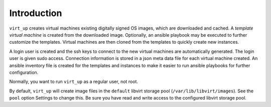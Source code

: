 Introduction
============

``virt_up`` creates virtual machines existing digitally signed OS images,
which are downloaded and cached. A *template virtual machine* is created from
the downloaded image. Optionally, an ansible playbook may be executed to
further customize the templates. Virtual machines are then cloned from the
templates to quickly create new instances.

A login user is created and the ssh keys to connect to the new virtual
machines are automatically generated. The login user is given sudo access.
Connection information is stored in a json meta data file for each virtual
machine created. An ansible inventory file is created for the templates and
instances to make it easier to run ansible playbooks for further
configuration.

Normally, you want to run ``virt_up`` as a regular user, not root.

By default, ``virt_up`` will create image files in the ``default`` libvirt
storage pool (``/var/lib/libvirt/images``). See the ``pool`` option Settings
to change this. Be sure you have read and write access to the configured
libvirt storage pool.
